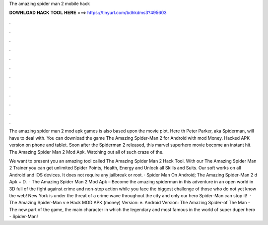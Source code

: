The amazing spider man 2 mobile hack



𝐃𝐎𝐖𝐍𝐋𝐎𝐀𝐃 𝐇𝐀𝐂𝐊 𝐓𝐎𝐎𝐋 𝐇𝐄𝐑𝐄 ===> https://tinyurl.com/bdhkdms3?495603



.



.



.



.



.



.



.



.



.



.



.



.

The amazing spider man 2 mod apk games is also based upon the movie plot. Here th Peter Parker, aka Spiderman, will have to deal with. You can download the game The Amazing Spider-Man 2 for Android with mod Money. Hacked APK version on phone and tablet. Soon after the Spiderman 2 released, this marvel superhero movie become an instant hit. The Amazing Spider Man 2 Mod Apk. Watching out all of such craze of the.

We want to present you an amazing tool called The Amazing Spider Man 2 Hack Tool. With our The Amazing Spider Man 2 Trainer you can get unlimited Spider Points, Health, Energy and Unlock all Skills and Suits. Our soft works on all Android and iOS devices. It does not require any jailbreak or root. · Spider Man On Android; The Amazing Spider-Man 2 d Apk + D.  · The Amazing Spider Man 2 Mod Apk – Become the amazing spiderman in this adventure in an open world in 3D full of the fight against crime and non-stop action while you face the biggest challenge of those who do not yet know the web! New York is under the threat of a crime wave throughout the city and only our hero Spider-Man can stop it!  · The Amazing Spider-Man v e Hack MOD APK (money) Version: e. Android Version: The Amazing Spider-of The Man - The new part of the game, the main character in which the legendary and most famous in the world of super duper hero - Spider-Man!
